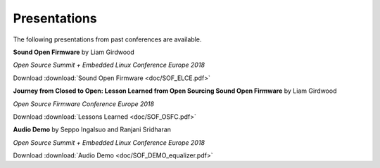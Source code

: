 .. _presentations:

Presentations
#############

The following presentations from past conferences are available.

**Sound Open Firmware** by Liam Girdwood 

*Open Source Summit + Embedded Linux Conference Europe 2018*

Download :download:`Sound Open Firmware <doc/SOF_ELCE.pdf>`

.. image:: images/Liam_ELCE.png

   *Figure 1: Liam Girdwood presenting at ELCE 2018.*

**Journey from Closed to Open: Lesson Learned from Open Sourcing Sound Open Firmware** by Liam Girdwood

*Open Source Firmware Conference Europe 2018*

Download :download:`Lessons Learned <doc/SOF_OSFC.pdf>`

**Audio Demo** by Seppo Ingalsuo and Ranjani Sridharan

*Open Source Summit + Embedded Linux Conference Europe 2018*

Download :download:`Audio Demo <doc/SOF_DEMO_equalizer.pdf>`

